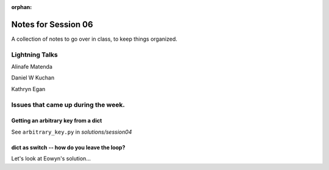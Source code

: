 
:orphan:

.. _notes_session06:

####################
Notes for Session 06
####################

A collection of notes to go over in class, to keep things organized.

Lightning Talks
===============

Alinafe Matenda

Daniel W Kuchan

Kathryn Egan


Issues that came up during the week.
====================================

Getting an arbitrary key from a dict
------------------------------------

See ``arbitrary_key.py`` in `solutions/session04`

dict as switch -- how do you leave the loop?
--------------------------------------------

Let's look at Eowyn's solution...

